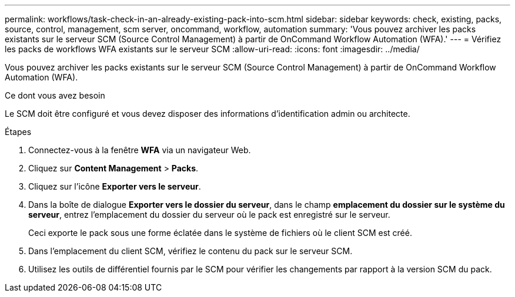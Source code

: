 ---
permalink: workflows/task-check-in-an-already-existing-pack-into-scm.html 
sidebar: sidebar 
keywords: check, existing, packs, source, control, management, scm server, oncommand, workflow, automation 
summary: 'Vous pouvez archiver les packs existants sur le serveur SCM (Source Control Management) à partir de OnCommand Workflow Automation (WFA).' 
---
= Vérifiez les packs de workflows WFA existants sur le serveur SCM
:allow-uri-read: 
:icons: font
:imagesdir: ../media/


[role="lead"]
Vous pouvez archiver les packs existants sur le serveur SCM (Source Control Management) à partir de OnCommand Workflow Automation (WFA).

.Ce dont vous avez besoin
Le SCM doit être configuré et vous devez disposer des informations d'identification admin ou architecte.

.Étapes
. Connectez-vous à la fenêtre *WFA* via un navigateur Web.
. Cliquez sur *Content Management* > *Packs*.
. Cliquez sur l'icône *Exporter vers le serveur*.
. Dans la boîte de dialogue *Exporter vers le dossier du serveur*, dans le champ *emplacement du dossier sur le système du serveur*, entrez l'emplacement du dossier du serveur où le pack est enregistré sur le serveur.
+
Ceci exporte le pack sous une forme éclatée dans le système de fichiers où le client SCM est créé.

. Dans l'emplacement du client SCM, vérifiez le contenu du pack sur le serveur SCM.
. Utilisez les outils de différentiel fournis par le SCM pour vérifier les changements par rapport à la version SCM du pack.

